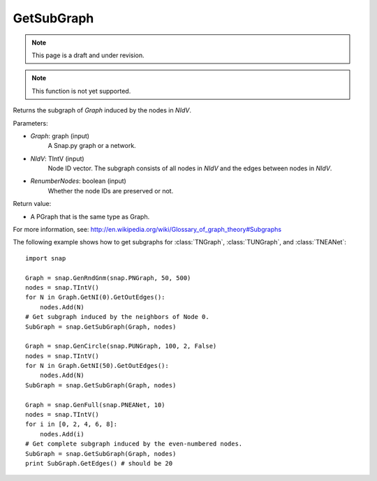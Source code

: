 GetSubGraph
'''''''''''
.. note::

    This page is a draft and under revision.


.. function:: GetSubGraph(Graph, NIdV, RenumberNodes=False)

.. note::

    This function is not yet supported.

Returns the subgraph of *Graph* induced by the nodes in *NIdV*.

Parameters:

- *Graph*: graph (input)
    A Snap.py graph or a network.

- *NIdV*: TIntV (input)
    Node ID vector.  The subgraph consists of all nodes in *NIdV* and the edges between nodes in *NIdV*.

- *RenumberNodes*: boolean (input)
    Whether the node IDs are preserved or not.

Return value:

- A PGraph that is the same type as Graph.

For more information, see: http://en.wikipedia.org/wiki/Glossary_of_graph_theory#Subgraphs

The following example shows how to get subgraphs for
:class:`TNGraph`, :class:`TUNGraph`, and :class:`TNEANet`::

    import snap
    
    Graph = snap.GenRndGnm(snap.PNGraph, 50, 500)
    nodes = snap.TIntV()
    for N in Graph.GetNI(0).GetOutEdges():
        nodes.Add(N)
    # Get subgraph induced by the neighbors of Node 0.                                                                                                                                                        
    SubGraph = snap.GetSubGraph(Graph, nodes)
    
    Graph = snap.GenCircle(snap.PUNGraph, 100, 2, False)
    nodes = snap.TIntV()
    for N in Graph.GetNI(50).GetOutEdges():
        nodes.Add(N)
    SubGraph = snap.GetSubGraph(Graph, nodes)
    
    Graph = snap.GenFull(snap.PNEANet, 10)
    nodes = snap.TIntV()
    for i in [0, 2, 4, 6, 8]:
        nodes.Add(i)
    # Get complete subgraph induced by the even-numbered nodes.                                                                                                                                               
    SubGraph = snap.GetSubGraph(Graph, nodes)
    print SubGraph.GetEdges() # should be 20
    

